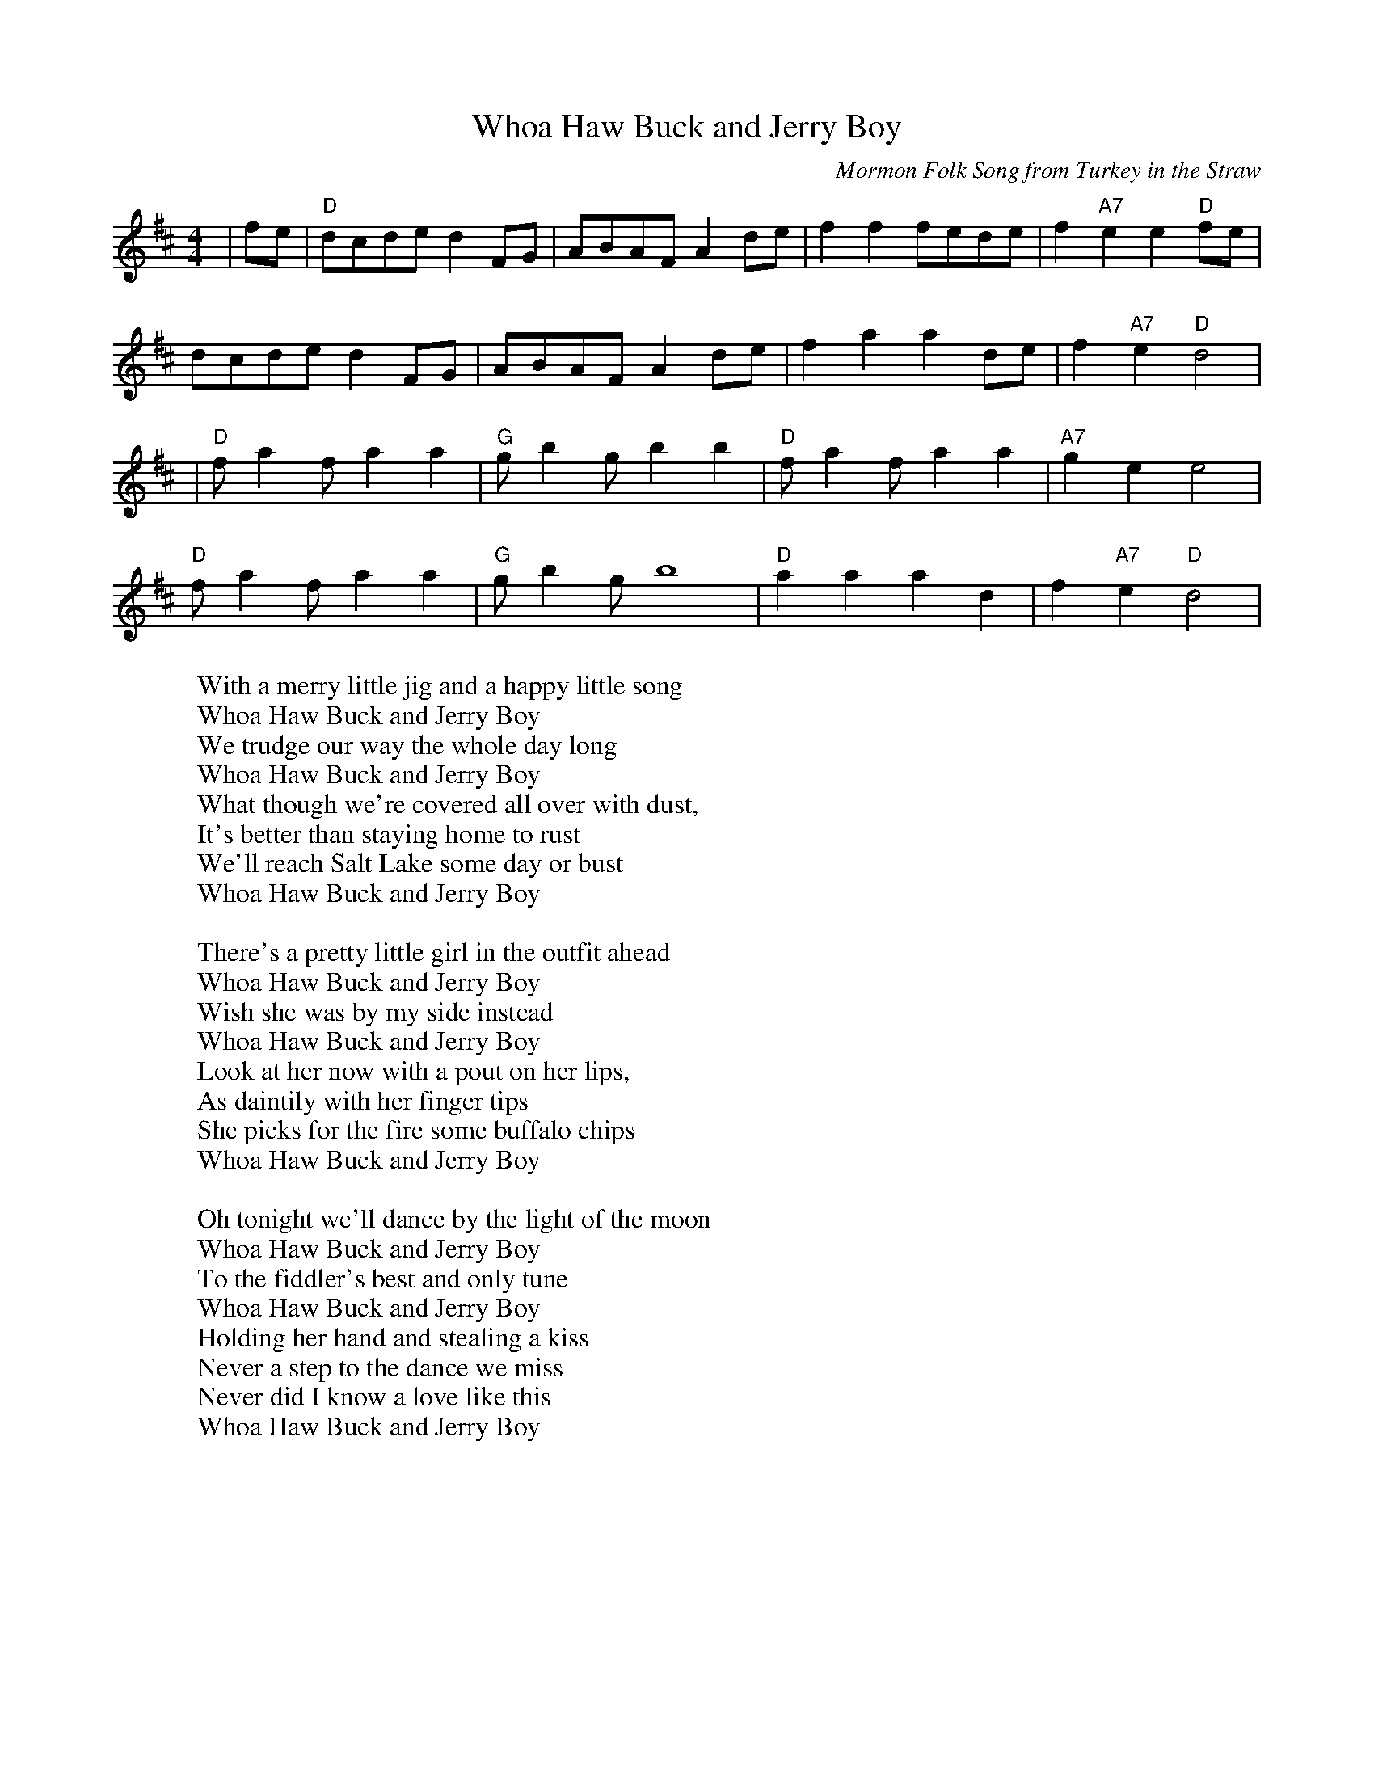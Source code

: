 X: 1
C: Mormon Folk Song from Turkey in the Straw
T: Whoa Haw Buck and Jerry Boy
Z: Whitney
R: reel
M: 4/4
L: 1/8
Z: Contributed 2016-05-11 03:54:24 by Jon Whitney jwhitney@csolutions.net
K:Dmaj
|fe|"D"dcde d2 FG|ABAF A2 de|f2 f2 fede|f2 "A7"e2 e2 "D"fe|
dcde d2 FG|ABAF A2 de|f2 a2 a2 de|f2 "A7" e2 "D" d4|
|"D"f a2 f a2 a2|"G"g b2 g b2 b2|"D"f a2 f a2 a2|"A7"g2 e2 e4|
"D"f a2 f a2 a2|"G"g b2 g b8|"D"a2 a2 a2 d2| f2 "A7"e2 "D"d4|
W: With a merry little jig and a happy little song
W: Whoa Haw Buck and Jerry Boy
W: We trudge our way the whole day long
W: Whoa Haw Buck and Jerry Boy
W: What though we're covered all over with dust,
W: It's better than staying home to rust
W: We'll reach Salt Lake some day or bust
W: Whoa Haw Buck and Jerry Boy
W:
W: There's a pretty little girl in the outfit ahead
W: Whoa Haw Buck and Jerry Boy
W: Wish she was by my side instead
W: Whoa Haw Buck and Jerry Boy
W: Look at her now with a pout on her lips,
W: As daintily with her finger tips
W: She picks for the fire some buffalo chips
W: Whoa Haw Buck and Jerry Boy
W:
W: Oh tonight we'll dance by the light of the moon
W: Whoa Haw Buck and Jerry Boy
W: To the fiddler's best and only tune
W: Whoa Haw Buck and Jerry Boy
W: Holding her hand and stealing a kiss
W: Never a step to the dance we miss
W: Never did I know a love like this
W: Whoa Haw Buck and Jerry Boy
